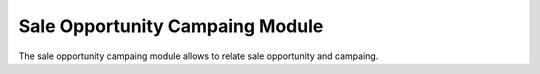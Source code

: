 Sale Opportunity Campaing Module
################################

The sale opportunity campaing module allows to relate sale opportunity and
campaing.
